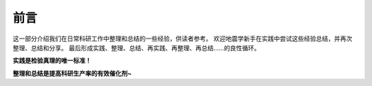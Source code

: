 前言
====

这一部分介绍我们在日常科研工作中整理和总结的一些经验，供读者参考。
欢迎地震学新手在实践中尝试这些经验总结，并再次整理、总结和分享。
最后形成实践、整理、总结、再实践、再整理、再总结……的良性循环。

**实践是检验真理的唯一标准！**

**整理和总结是提高科研生产率的有效催化剂~**
